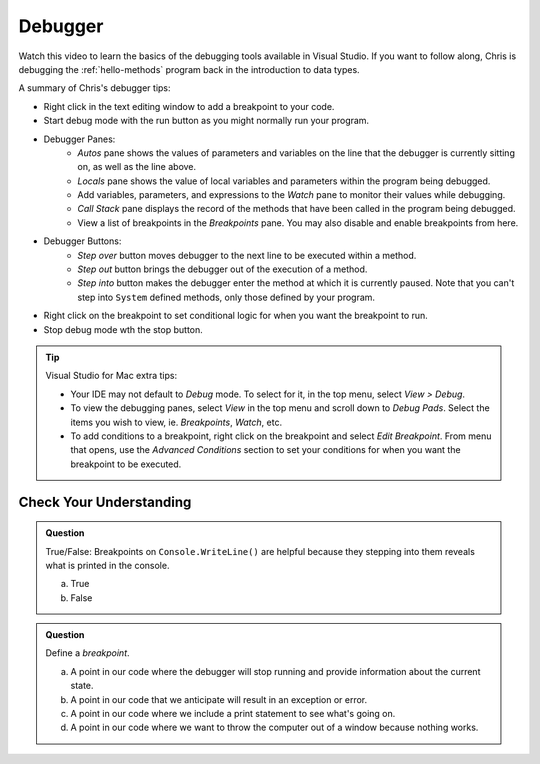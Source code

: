 Debugger
========
 
Watch this video to learn the basics of the debugging tools available in Visual Studio. If you want 
to follow along, Chris is debugging the :ref:`hello-methods` program back in the introduction to 
data types. 

.. youtube::
   :video_id: sACkw915kmg


A summary of Chris's debugger tips:

- Right click in the text editing window to add a breakpoint to your code.
- Start debug mode with the run button as you might normally run your program.
- Debugger Panes:
   - *Autos* pane shows the values of parameters and variables on the line that the debugger is 
     currently sitting on, as well as the line above.
   - *Locals* pane shows the value of local variables and parameters within the program being debugged.
   - Add variables, parameters, and expressions to the *Watch* pane to monitor their values while debugging.
   - *Call Stack* pane displays the record of the methods that have been called in the program being debugged.
   - View a list of breakpoints in the *Breakpoints* pane. You may also disable and enable breakpoints from here.
- Debugger Buttons:
   - *Step over* button moves debugger to the next line to be executed within a method.
   - *Step out* button brings the debugger out of the execution of a method.
   - *Step into* button makes the debugger enter the method at which it is currently paused. Note that 
     you can't step into ``System`` defined methods, only those defined by your program.

- Right click on the breakpoint to set conditional logic for when you want the breakpoint to run.
- Stop debug mode wth the stop button.


.. admonition:: Tip

   Visual Studio for Mac extra tips:

   - Your IDE may not default to *Debug* mode. To select for it, in the top menu, select *View > Debug*.
   - To view the debugging panes, select *View* in the top menu and scroll down to *Debug Pads*. Select 
     the items you wish to view, ie. *Breakpoints*, *Watch*, etc.
   - To add conditions to a breakpoint, right click on the breakpoint and select *Edit Breakpoint*. From 
     menu that opens, use the *Advanced Conditions* section to set your conditions for when you want the 
     breakpoint to be executed.


Check Your Understanding
------------------------

.. admonition:: Question

   True/False: Breakpoints on ``Console.WriteLine()`` are helpful because they stepping into them
   reveals what is printed in the console.

   a. True

   b. False

.. ans: False, The Visual Studio debugger tool does not allow us to step into ``Console.WriteLine()`` methods or any method defined by ``System``.

.. admonition:: Question

   Define a *breakpoint*.

   a. A point in our code where the debugger will stop running and provide information about the current state.

   b. A point in our code that we anticipate will result in an exception or error. 

   c. A point in our code where we include a print statement to see what's going on.

   d. A point in our code where we want to throw the computer out of a window because nothing works.

.. ans; a, A point in our code where the debugger will stop running and provide information about the current state.
